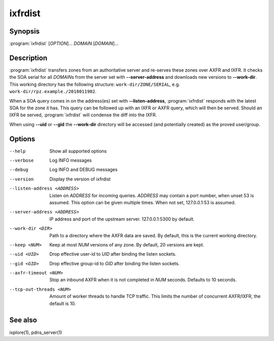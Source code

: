 ixfrdist
========

Synopsis
--------

:program:`ixfrdist` [*OPTION*]... *DOMAIN* [*DOMAIN*]...

Description
-----------

:program:`ixfrdist` transfers zones from an authoritative server and re-serves these zones over AXFR and IXFR.
It checks the SOA serial for all *DOMAIN*\ s from the server set with **--server-address** and downloads new versions to **--work-dir**.
This working directory has the following structure: ``work-dir/ZONE/SERIAL``, e.g. ``work-dir/rpz.example./2018011902``.

When a SOA query comes in on the address(es) set with **--listen-address**, :program:`ixfrdist` responds with the latest SOA for the zone it has.
This query can be followed up with an IXFR or AXFR query, which will then be served.
Should an IXFR be served, :program:`ixfrdist` will condense the diff into the IXFR.

When using **--uid** or **--gid** the **--work-dir** directory will be accessed (and potentially created) as the proved user/group.

Options
-------

--help       Show all supported options
--verbose    Log INFO messages
--debug      Log INFO and DEBUG messages
--version    Display the version of ixfrdist
--listen-address <ADDRESS>      Listen on *ADDRESS* for incoming queries.
                                *ADDRESS* may contain a port number, when unset 53 is assumed.
                                This option can be given multiple times.
                                When not set, 127.0.0.1:53 is assumed.
--server-address <ADDRESS>      IP address and port of the upstream server.
                                127.0.0.1:5300 by default.
--work-dir <DIR>                Path to a directory where the AXFR data are saved.
                                By default, this is the current working directory.
--keep <NUM>                    Keep at most *NUM* versions of any zone.
                                By default, 20 versions are kept.
--uid <UID>                     Drop effective user-id to *UID* after binding the listen sockets.
--gid <GID>                     Drop effective group-id to *GID* after binding the listen sockets.
--axfr-timeout <NUM>            Stop an inbound AXFR when it is not completed in *NUM* seconds. Defaults to 10 seconds.
--tcp-out-threads <NUM>         Amount of worker threads to handle TCP traffic.
                                This limits the number of concurrent AXFR/IXFR, the default is 10.

See also
--------

ixplore(1), pdns_server(1)
